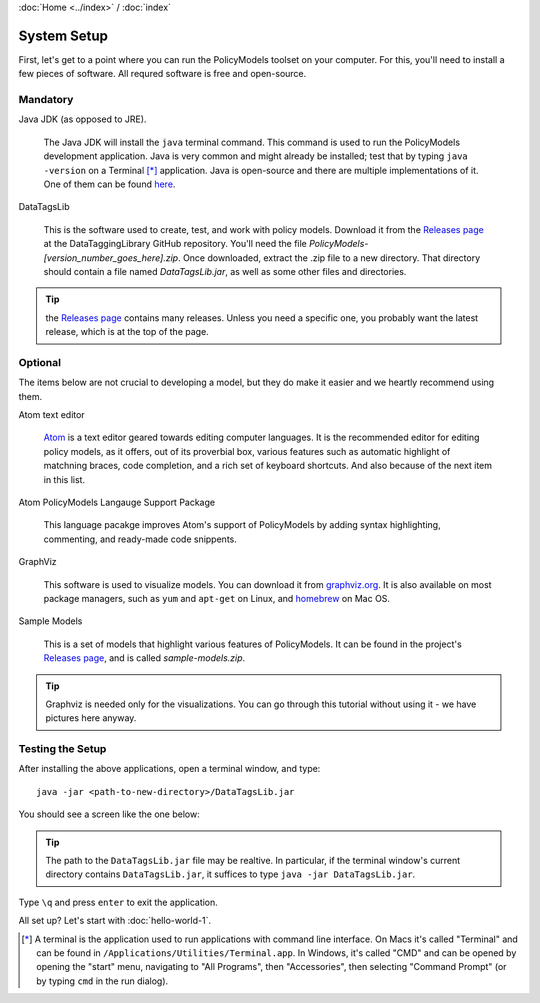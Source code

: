 :doc:`Home <../index>` / :doc:`index`

=============
System Setup
=============

First, let's get to a point where you can run the PolicyModels toolset on your computer. For this, you'll need to install a few pieces of software. All requred software is free and open-source.

Mandatory
~~~~~~~~~

Java JDK (as opposed to JRE).

  The Java JDK will install the ``java`` terminal command. This command is used to run the PolicyModels development application. Java is very common and might already be installed; test that by typing ``java -version`` on a Terminal [*]_ application. Java is open-source and there are multiple implementations of it. One of them can be found `here`_.

DataTagsLib

  This is the software used to create, test, and work with policy models. Download it from the `Releases page`_ at the DataTaggingLibrary GitHub repository. You'll need the file *PolicyModels-[version_number_goes_here].zip*. Once downloaded, extract the .zip file to a new directory. That directory should contain a file named *DataTagsLib.jar*, as well as some other files and directories.

.. tip :: the `Releases page`_ contains many releases. Unless you need a specific one, you probably want the latest release, which is at the top of the page.


Optional
~~~~~~~~
The items below are not crucial to developing a model, but they do make it easier and we heartly recommend using them.

Atom text editor

  `Atom`_ is a text editor geared towards editing computer languages. It is the recommended editor for editing policy models, as it offers, out of its proverbial box, various features such as automatic highlight of matchning braces, code completion, and a rich set of keyboard shortcuts. And also because of the next item in this list.

Atom PolicyModels Langauge Support Package

  This language pacakge improves Atom's support of PolicyModels by adding syntax highlighting, commenting, and ready-made code snippents.

GraphViz

  This software is used to visualize models. You can download it from `graphviz.org`_. It is also available on most package managers, such as ``yum`` and ``apt-get`` on Linux, and `homebrew`_ on Mac OS.

Sample Models

  This is a set of models that highlight various features of PolicyModels. It can be found in the project's `Releases page`_, and is called *sample-models.zip*.

.. _Atom: https://atom.io/
.. _language support package: https://atom.io/packages/language-datatags
.. _graphviz.org: http://www.graphviz.org

.. tip:: Graphviz is needed only for the visualizations. You can go through this tutorial without using it - we have pictures here anyway.

Testing the Setup
~~~~~~~~~~~~~~~~~~

After installing the above applications, open a terminal window, and type::

  java -jar <path-to-new-directory>/DataTagsLib.jar

You should see a screen like the one below:

.. image:: /tutorial/img/test-run.png
   :align: center

.. tip:: The path to the ``DataTagsLib.jar`` file may be realtive. In particular, if the terminal window's current directory contains ``DataTagsLib.jar``, it suffices to type ``java -jar DataTagsLib.jar``.

Type ``\q`` and press ``enter`` to exit the application.


All set up? Let's start with :doc:`hello-world-1`.


.. [*] A terminal is the application used to run applications with command line interface. On Macs it's called "Terminal" and can be found in ``/Applications/Utilities/Terminal.app``. In Windows, it's called "CMD" and can be opened by opening the "start" menu, navigating to "All Programs", then "Accessories", then selecting "Command Prompt" (or by typing ``cmd`` in the run dialog).

.. _here: http://www.oracle.com/technetwork/java/javase/downloads/index.html
.. _Releases page: https://github.com/IQSS/DataTaggingLibrary/releases
.. _homebrew: https://brew.sh/
